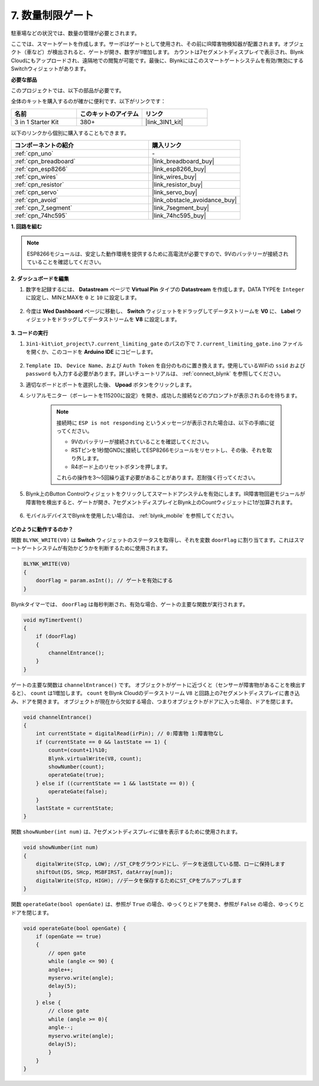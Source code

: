 .. _iot_gate:

7. 数量制限ゲート
==================================

駐車場などの状況では、数量の管理が必要とされます。

ここでは、スマートゲートを作成します。サーボはゲートとして使用され、その前にIR障害物検知器が配置されます。オブジェクト（車など）が検出されると、ゲートが開き、数字が1増加します。
カウントは7セグメントディスプレイで表示され、Blynk Cloudにもアップロードされ、遠隔地での閲覧が可能です。最後に、Blynkにはこのスマートゲートシステムを有効/無効にするSwitchウィジェットがあります。

**必要な部品**

このプロジェクトでは、以下の部品が必要です。

全体のキットを購入するのが確かに便利です、以下がリンクです：

.. list-table::
    :widths: 20 20 20
    :header-rows: 1

    *   - 名前
        - このキットのアイテム
        - リンク
    *   - 3 in 1 Starter Kit
        - 380+
        - |link_3IN1_kit|

以下のリンクから個別に購入することもできます。

.. list-table::
    :widths: 30 20
    :header-rows: 1

    *   - コンポーネントの紹介
        - 購入リンク

    *   - :ref:`cpn_uno`
        - \-
    *   - :ref:`cpn_breadboard`
        - |link_breadboard_buy|
    *   - :ref:`cpn_esp8266`
        - |link_esp8266_buy|
    *   - :ref:`cpn_wires`
        - |link_wires_buy|
    *   - :ref:`cpn_resistor`
        - |link_resistor_buy|
    *   - :ref:`cpn_servo`
        - |link_servo_buy|
    *   - :ref:`cpn_avoid`
        - |link_obstacle_avoidance_buy|
    *   - :ref:`cpn_7_segment`
        - |link_7segment_buy|
    *   - :ref:`cpn_74hc595`
        - |link_74hc595_buy|

**1. 回路を組む**

.. note::

    ESP8266モジュールは、安定した動作環境を提供するために高電流が必要ですので、9Vのバッテリーが接続されていることを確認してください。

.. image:: img/iot_7_bb.png
    :width: 800
    :align: center

**2. ダッシュボードを編集**

#. 数字を記録するには、 **Datastream** ページで **Virtual Pin** タイプの **Datastream** を作成します。DATA TYPEを ``Integer`` に設定し、MINとMAXを ``0`` と ``10`` に設定します。

    .. image:: img/sp220610_165328.png

#. 今度は **Wed Dashboard** ページに移動し、 **Switch** ウィジェットをドラッグしてデータストリームを **V0** に、 **Label** ウィジェットをドラッグしてデータストリームを **V8** に設定します。

    .. image:: img/sp220610_165548.png


**3. コードの実行**

#. ``3in1-kit\iot_project\7.current_limiting_gate`` のパスの下で ``7.current_limiting_gate.ino`` ファイルを開くか、このコードを **Arduino IDE** にコピーします。

    .. raw:: html
        
        <iframe src=https://create.arduino.cc/editor/sunfounder01/bd829175-652f-4c3e-85b0-048c3fda4555/preview?embed style="height:510px;width:100%;margin:10px 0" frameborder=0></iframe>

#. ``Template ID``、 ``Device Name``、および ``Auth Token`` を自分のものに置き換えます。使用しているWiFiの ``ssid`` および ``password`` も入力する必要があります。詳しいチュートリアルは、 :ref:`connect_blynk` を参照してください。
#. 適切なボードとポートを選択した後、 **Upoad** ボタンをクリックします。

#. シリアルモニター（ボーレートを115200に設定）を開き、成功した接続などのプロンプトが表示されるのを待ちます。

    .. image:: img/2_ready.png

    .. note::

        接続時に ``ESP is not responding`` というメッセージが表示された場合は、以下の手順に従ってください。

        * 9Vのバッテリーが接続されていることを確認してください。
        * RSTピンを1秒間GNDに接続してESP8266モジュールをリセットし、その後、それを取り外します。
        * R4ボード上のリセットボタンを押します。

        これらの操作を3〜5回繰り返す必要があることがあります。忍耐強く行ってください。

#. Blynk上のButton Controlウィジェットをクリックしてスマートドアシステムを有効にします。IR障害物回避モジュールが障害物を検出すると、ゲートが開き、7セグメントディスプレイとBlynk上のCountウィジェットに1が加算されます。

    .. image:: img/sp220610_165548.png

#. モバイルデバイスでBlynkを使用したい場合は、 :ref:`blynk_mobile` を参照してください。

    .. image:: img/mobile_gate.jpg

**どのように動作するのか？**

関数 ``BLYNK_WRITE(V0)`` は **Switch** ウィジェットのステータスを取得し、それを変数 ``doorFlag`` に割り当てます。これはスマートゲートシステムが有効かどうかを判断するために使用されます。

.. code-block:: arduino

    BLYNK_WRITE(V0)
    {
        doorFlag = param.asInt(); // ゲートを有効にする
    }

Blynkタイマーでは、 ``doorFlag`` は毎秒判断され、有効な場合、ゲートの主要な関数が実行されます。

.. code-block:: arduino

    void myTimerEvent()
    {
        if (doorFlag)
        {
            channelEntrance();
        }
    }

ゲートの主要な関数は ``channelEntrance()`` です。
オブジェクトがゲートに近づくと（センサーが障害物があることを検出すると）、 ``count`` は1増加します。
``count`` をBlynk Cloudのデータストリーム ``V8`` と回路上の7セグメントディスプレイに書き込み、ドアを開きます。
オブジェクトが現在から欠如する場合、つまりオブジェクトがドアに入った場合、ドアを閉じます。

.. code-block:: arduino

    void channelEntrance()
    {
        int currentState = digitalRead(irPin); // 0:障害物 1:障害物なし
        if (currentState == 0 && lastState == 1) {
            count=(count+1)%10;
            Blynk.virtualWrite(V8, count);
            showNumber(count);
            operateGate(true);
        } else if ((currentState == 1 && lastState == 0)) {
            operateGate(false);
        }
        lastState = currentState;
    }

関数 ``showNumber(int num)`` は、7セグメントディスプレイに値を表示するために使用されます。

.. code-block:: arduino

    void showNumber(int num)
    {
        digitalWrite(STcp, LOW); //ST_CPをグラウンドにし、データを送信している間、ローに保持します
        shiftOut(DS, SHcp, MSBFIRST, datArray[num]);
        digitalWrite(STcp, HIGH); //データを保存するためにST_CPをプルアップします
    }

関数 ``operateGate(bool openGate)`` は、参照が ``True`` の場合、ゆっくりとドアを開き、参照が ``False`` の場合、ゆっくりとドアを閉じます。


.. code-block:: arduino

    void operateGate(bool openGate) {
        if (openGate == true) 
        {
            // open gate
            while (angle <= 90) { 
            angle++;
            myservo.write(angle);
            delay(5);
            }
        } else {
            // close gate
            while (angle >= 0){ 
            angle--;
            myservo.write(angle);
            delay(5);
            }
        }
    }
